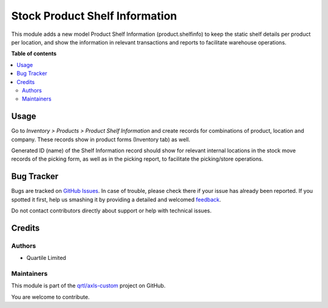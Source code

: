 ===============================
Stock Product Shelf Information
===============================

.. !!!!!!!!!!!!!!!!!!!!!!!!!!!!!!!!!!!!!!!!!!!!!!!!!!!!
   !! This file is generated by oca-gen-addon-readme !!
   !! changes will be overwritten.                   !!
   !!!!!!!!!!!!!!!!!!!!!!!!!!!!!!!!!!!!!!!!!!!!!!!!!!!!

.. |badge1| image:: https://img.shields.io/badge/maturity-Beta-yellow.png
    :target: https://odoo-community.org/page/development-status
    :alt: Beta
.. |badge2| image:: https://img.shields.io/badge/licence-AGPL--3-blue.png
    :target: http://www.gnu.org/licenses/agpl-3.0-standalone.html
    :alt: License: AGPL-3
.. |badge3| image:: https://img.shields.io/badge/github-qrtl%2Faxls--custom-lightgray.png?logo=github
    :target: https://github.com/qrtl/axls-custom/tree/16.0/stock_product_shelfinfo
    :alt: qrtl/axls-custom

|badge1| |badge2| |badge3| 

This module adds a new model Product Shelf Information (product.shelfinfo) to keep
the static shelf details per product per location, and show the information in
relevant transactions and reports to facilitate warehouse operations.

**Table of contents**

.. contents::
   :local:

Usage
=====

Go to *Inventory > Products > Product Shelf Information* and create records for
combinations of product, location and company. These records show in product forms
(Inventory tab) as well.

Generated ID (name) of the Shelf Information record should show for relevant internal
locations in the stock move records of the picking form, as well as in the picking
report, to facilitate the picking/store operations.

Bug Tracker
===========

Bugs are tracked on `GitHub Issues <https://github.com/qrtl/axls-custom/issues>`_.
In case of trouble, please check there if your issue has already been reported.
If you spotted it first, help us smashing it by providing a detailed and welcomed
`feedback <https://github.com/qrtl/axls-custom/issues/new?body=module:%20stock_product_shelfinfo%0Aversion:%2016.0%0A%0A**Steps%20to%20reproduce**%0A-%20...%0A%0A**Current%20behavior**%0A%0A**Expected%20behavior**>`_.

Do not contact contributors directly about support or help with technical issues.

Credits
=======

Authors
~~~~~~~

* Quartile Limited

Maintainers
~~~~~~~~~~~

This module is part of the `qrtl/axls-custom <https://github.com/qrtl/axls-custom/tree/16.0/stock_product_shelfinfo>`_ project on GitHub.

You are welcome to contribute.
